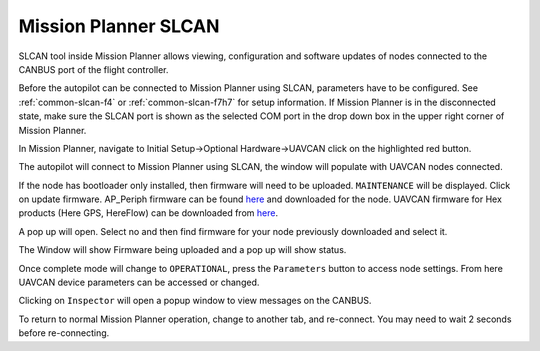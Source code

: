 .. _common-mp-slcan:

=====================
Mission Planner SLCAN
=====================

SLCAN tool inside Mission Planner allows viewing, configuration and software updates of nodes
connected to the CANBUS port of the flight controller.

Before the autopilot can be connected to Mission Planner using SLCAN, parameters have to be configured. See :ref:`common-slcan-f4` or :ref:`common-slcan-f7h7` for setup information. If Mission Planner is in the disconnected state, make sure the SLCAN port is shown as the selected COM port in the drop down box in the upper right corner of Mission Planner.

In Mission Planner, navigate to Initial Setup->Optional Hardware->UAVCAN
click on the highlighted red button. 

.. image:: ../../../images/can-drivers-parameters-slcan-mp.png

The autopilot will connect to Mission Planner using SLCAN, the window will populate with
UAVCAN nodes connected.

.. image:: ../../../images/can-slcan-mpc.png

If the node has bootloader only installed, then firmware will need to be
uploaded. ``MAINTENANCE`` will be displayed. Click on update firmware. AP_Periph firmware can be found `here <https://firmware.ardupilot.org/AP_Periph/>`__ and downloaded for the node.  UAVCAN firmware for Hex products (Here GPS, HereFlow) can be downloaded from `here <https://firmware.cubepilot.org/UAVCAN/>`__.

.. image:: ../../../images/can-slcan-mp-maint.png

A pop up will open. Select no and then find firmware for your node previously
downloaded and select it.

.. image:: ../../../images/can-slcan-mp-srch.png

The Window will show Firmware being uploaded and a pop up will show status.

.. image:: ../../../images/can-slcan-mp-upd.png

.. image:: ../../../images/can-slcan-mp-updw.png

Once complete mode will change to ``OPERATIONAL``, press the ``Parameters`` button to access node settings. From here UAVCAN device parameters can be accessed or changed.

.. image:: ../../../images/can_slcan_mp_param.png

Clicking on ``Inspector`` will open a popup window to view messages on the CANBUS.

.. image:: ../../../images/can-slcan-mp-insp.png

To return to normal Mission Planner operation, change to another tab, and re-connect. You may need to wait 2 seconds before re-connecting.
